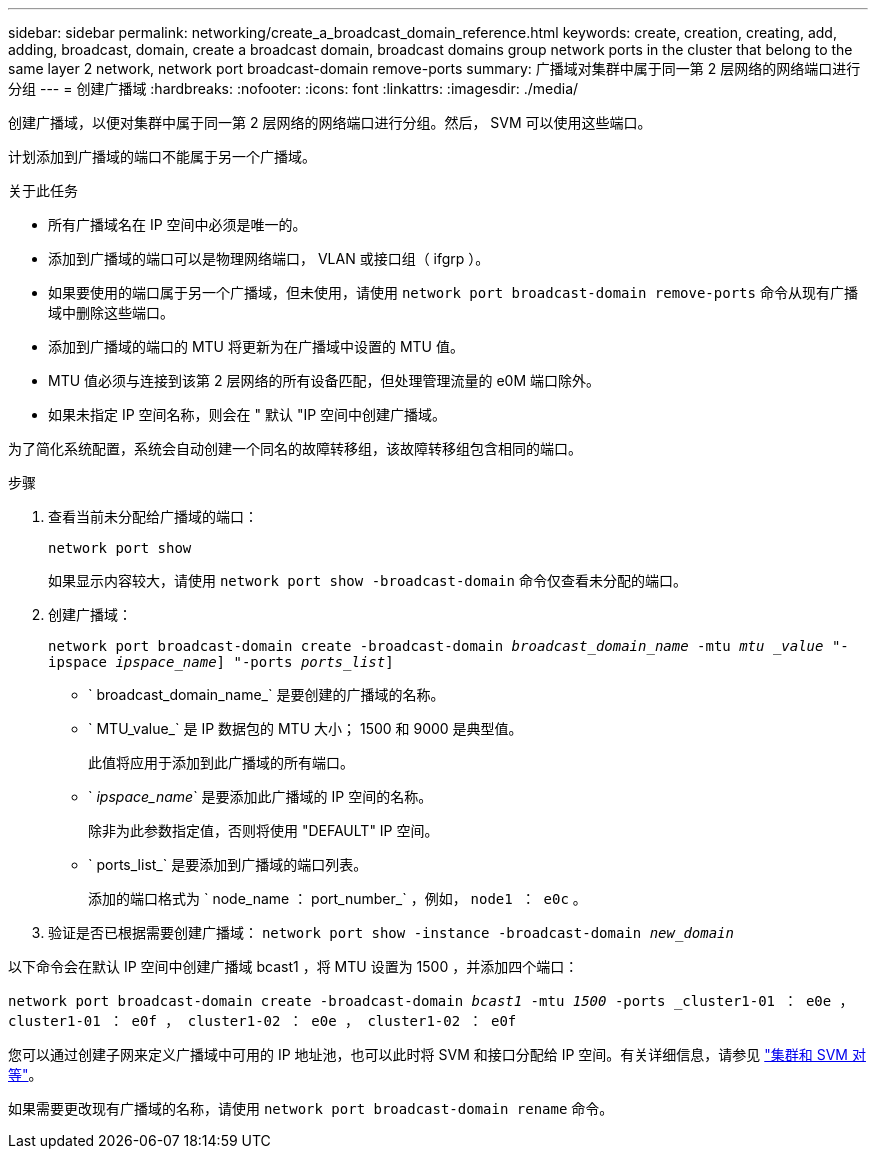 ---
sidebar: sidebar 
permalink: networking/create_a_broadcast_domain_reference.html 
keywords: create, creation, creating, add, adding, broadcast, domain, create a broadcast domain, broadcast domains group network ports in the cluster that belong to the same layer 2 network, network port broadcast-domain remove-ports 
summary: 广播域对集群中属于同一第 2 层网络的网络端口进行分组 
---
= 创建广播域
:hardbreaks:
:nofooter: 
:icons: font
:linkattrs: 
:imagesdir: ./media/


[role="lead"]
创建广播域，以便对集群中属于同一第 2 层网络的网络端口进行分组。然后， SVM 可以使用这些端口。

计划添加到广播域的端口不能属于另一个广播域。

.关于此任务
* 所有广播域名在 IP 空间中必须是唯一的。
* 添加到广播域的端口可以是物理网络端口， VLAN 或接口组（ ifgrp ）。
* 如果要使用的端口属于另一个广播域，但未使用，请使用 `network port broadcast-domain remove-ports` 命令从现有广播域中删除这些端口。
* 添加到广播域的端口的 MTU 将更新为在广播域中设置的 MTU 值。
* MTU 值必须与连接到该第 2 层网络的所有设备匹配，但处理管理流量的 e0M 端口除外。
* 如果未指定 IP 空间名称，则会在 " 默认 "IP 空间中创建广播域。


为了简化系统配置，系统会自动创建一个同名的故障转移组，该故障转移组包含相同的端口。

.步骤
. 查看当前未分配给广播域的端口：
+
`network port show`

+
如果显示内容较大，请使用 `network port show -broadcast-domain` 命令仅查看未分配的端口。

. 创建广播域：
+
`network port broadcast-domain create -broadcast-domain _broadcast_domain_name_ -mtu _mtu _value_ "-ipspace _ipspace_name_] "-ports _ports_list_]`

+
** ` broadcast_domain_name_` 是要创建的广播域的名称。
** ` MTU_value_` 是 IP 数据包的 MTU 大小； 1500 和 9000 是典型值。
+
此值将应用于添加到此广播域的所有端口。

** ` _ipspace_name_` 是要添加此广播域的 IP 空间的名称。
+
除非为此参数指定值，否则将使用 "DEFAULT" IP 空间。

** ` ports_list_` 是要添加到广播域的端口列表。
+
添加的端口格式为 ` node_name ： port_number_` ，例如， `node1 ： e0c` 。



. 验证是否已根据需要创建广播域： `network port show -instance -broadcast-domain _new_domain_`


以下命令会在默认 IP 空间中创建广播域 bcast1 ，将 MTU 设置为 1500 ，并添加四个端口：

`network port broadcast-domain create -broadcast-domain _bcast1_ -mtu _1500_ -ports _cluster1-01 ： e0e ， cluster1-01 ： e0f ， cluster1-02 ： e0e ， cluster1-02 ： e0f`

您可以通过创建子网来定义广播域中可用的 IP 地址池，也可以此时将 SVM 和接口分配给 IP 空间。有关详细信息，请参见 link:https://docs.netapp.com/us-en/ontap-sm-classic/peering/index.html["集群和 SVM 对等"]。

如果需要更改现有广播域的名称，请使用 `network port broadcast-domain rename` 命令。
